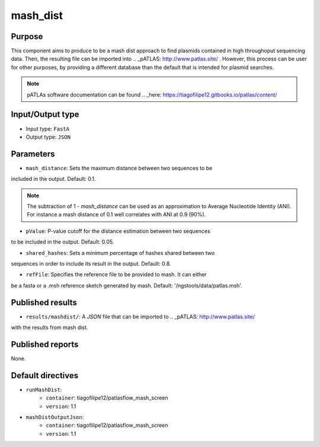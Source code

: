 mash_dist
=========

Purpose
-------

This component aims to produce to be a mash dist approach to find plasmids
contained in high throughoput sequencing data. Then, the resulting file can
be imported into .. _pATLAS: http://www.patlas.site/ .
However, this process can be user for other purposes, by providing a different
database than the default that is intended for plasmid searches.

.. note::
    pATLAs software documentation can be found .. _here: https://tiagofilipe12.gitbooks.io/patlas/content/


Input/Output type
------------------

- Input type: ``FastA``
- Output type: ``JSON``


Parameters
----------

- ``mash_distance``: Sets the maximum distance between two sequences to be
included in the output. Default: 0.1.

.. note::
    The subtraction of 1 - `mash_distance` can be used as an approximation to
    Average Nucleotide Identity (ANI). For instance a mash distance of 0.1 well
    correlates with ANI at 0.9 (90%).

- ``pValue``: P-value cutoff for the distance estimation between two sequences
to be included in the output. Default: 0.05.

- ``shared_hashes``: Sets a minimum percentage of hashes shared between two
sequences in order to include its result in the output. Default: 0.8.

- ``refFile``: Specifies the reference file to be provided to mash. It can either
be a fasta or a .msh reference sketch generated by mash.
Default: '/ngstools/data/patlas.msh'.


Published results
-----------------

- ``results/mashdist/``: A `JSON` file that can be imported to .. _pATLAS: http://www.patlas.site/
with the results from mash dist.


Published reports
-----------------

None.


Default directives
------------------

- ``runMashDist``:
    - ``container``: tiagofilipe12/patlasflow_mash_screen
    - ``version``: 1.1
- ``mashDistOutputJson``:
    - ``container``: tiagofilipe12/patlasflow_mash_screen
    - ``version``: 1.1
